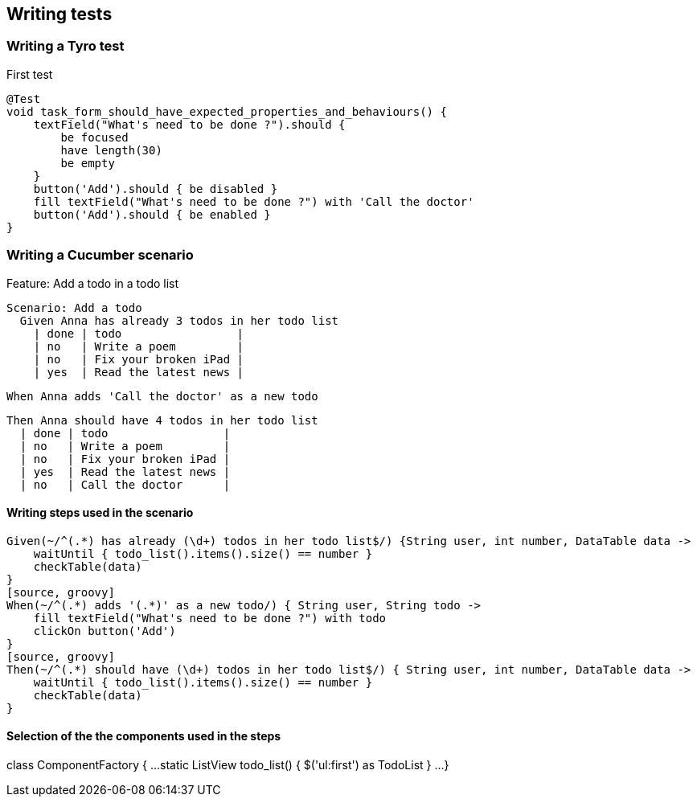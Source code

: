 == Writing tests

=== Writing a Tyro test
.First test
[source, groovy]
@Test
void task_form_should_have_expected_properties_and_behaviours() {
    textField("What's need to be done ?").should {
        be focused
        have length(30)
        be empty
    }
    button('Add').should { be disabled }
    fill textField("What's need to be done ?") with 'Call the doctor'
    button('Add').should { be enabled }
}

=== Writing a Cucumber scenario

.Feature: Add a todo in a todo list

  Scenario: Add a todo
    Given Anna has already 3 todos in her todo list
      | done | todo                 |
      | no   | Write a poem         |
      | no   | Fix your broken iPad |
      | yes  | Read the latest news |

    When Anna adds 'Call the doctor' as a new todo

    Then Anna should have 4 todos in her todo list
      | done | todo                 |
      | no   | Write a poem         |
      | no   | Fix your broken iPad |
      | yes  | Read the latest news |
      | no   | Call the doctor      |

==== Writing steps used in the scenario

[source, groovy]
Given(~/^(.*) has already (\d+) todos in her todo list$/) {String user, int number, DataTable data ->
    waitUntil { todo_list().items().size() == number }
    checkTable(data)
}
[source, groovy]
When(~/^(.*) adds '(.*)' as a new todo/) { String user, String todo ->
    fill textField("What's need to be done ?") with todo
    clickOn button('Add')
}
[source, groovy]
Then(~/^(.*) should have (\d+) todos in her todo list$/) { String user, int number, DataTable data ->
    waitUntil { todo_list().items().size() == number }
    checkTable(data)
}

==== Selection of the the components used in the steps

class ComponentFactory {
...
static ListView todo_list() { $('ul:first') as TodoList }
...
}
